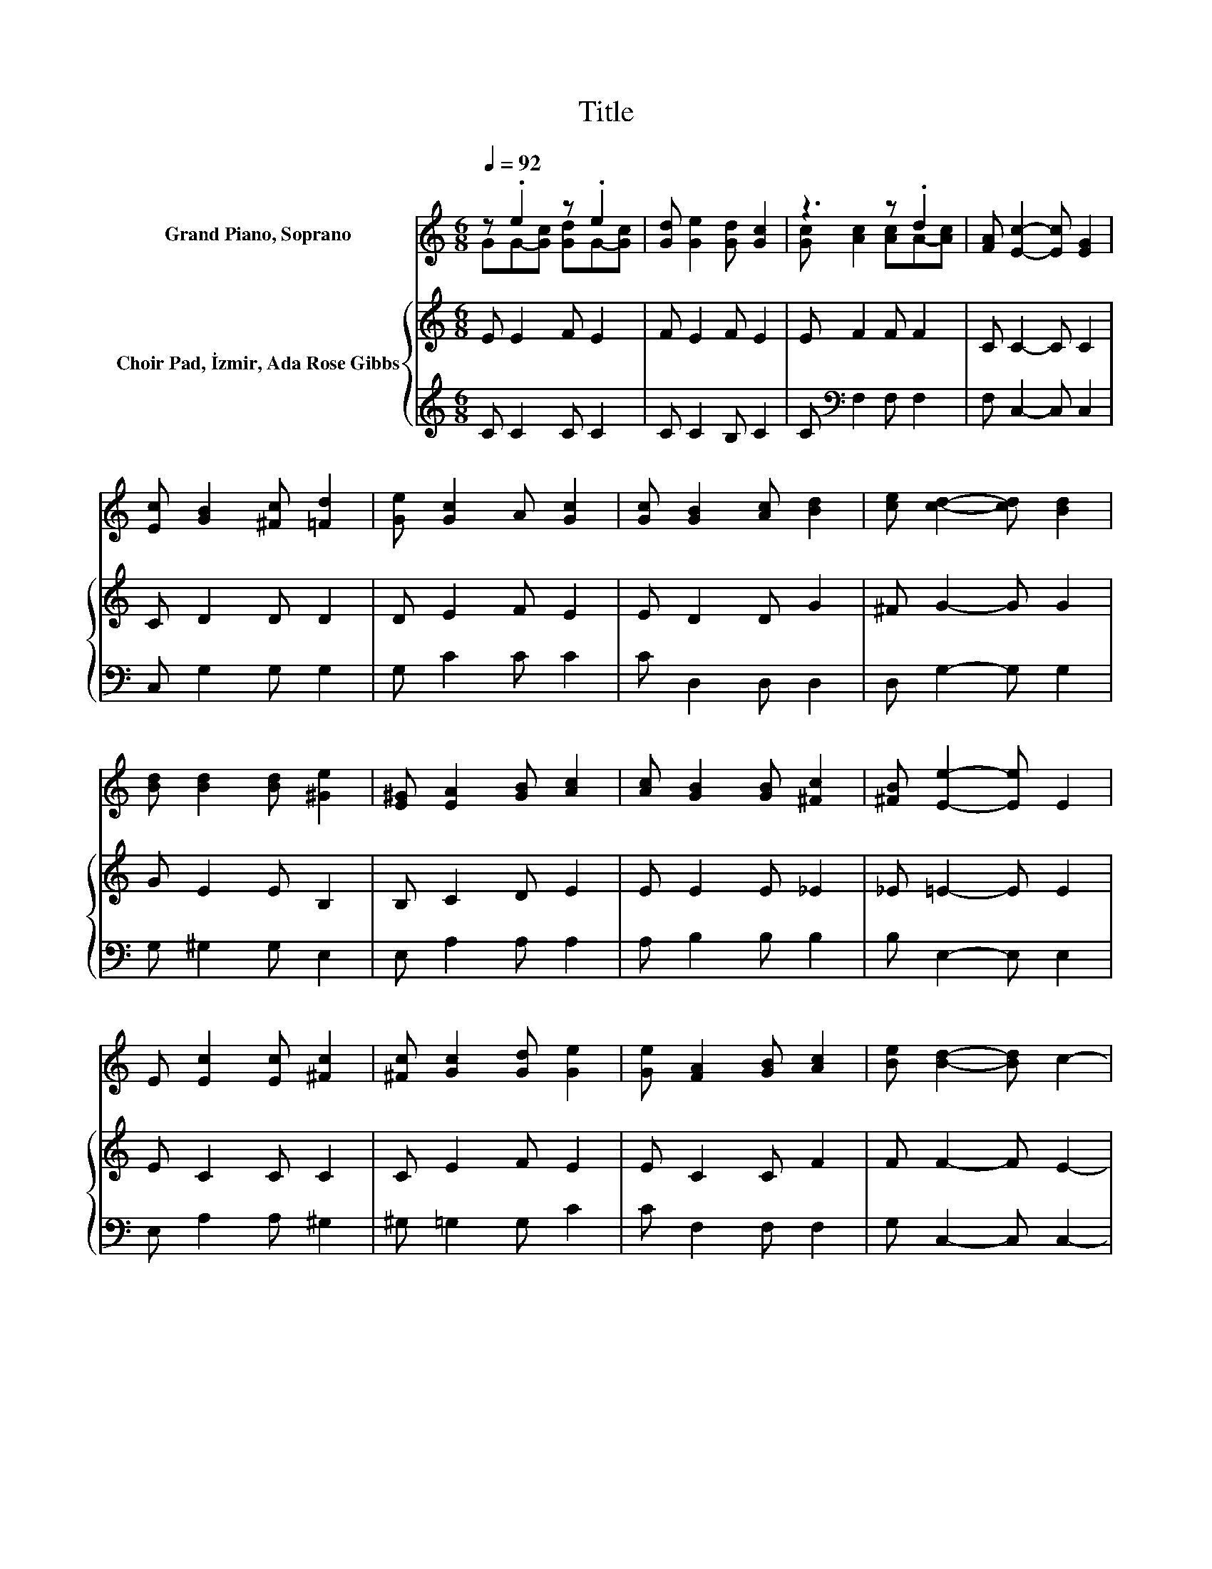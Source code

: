 X:1
T:Title
%%score ( 1 2 ) { 3 | 4 }
L:1/8
Q:1/4=92
M:6/8
K:C
V:1 treble nm="Grand Piano, Soprano"
V:2 treble 
V:3 treble nm="Choir Pad, İzmir, Ada Rose Gibbs"
V:4 treble 
V:1
 z .e2 z .e2 | [Gd] [Ge]2 [Gd] [Gc]2 | z3 z .d2 | [FA] [Ec]2- [Ec] [EG]2 | %4
 [Ec] [GB]2 [^Fc] [=Fd]2 | [Ge] [Gc]2 A [Gc]2 | [Gc] [GB]2 [Ac] [Bd]2 | [ce] [cd]2- [cd] [Bd]2 | %8
 [Bd] [Bd]2 [Bd] [^Ge]2 | [E^G] [EA]2 [GB] [Ac]2 | [Ac] [GB]2 [GB] [^Fc]2 | [^FB] [Ee]2- [Ee] E2 | %12
 E [Ec]2 [Ec] [^Fc]2 | [^Fc] [Gc]2 [Gd] [Ge]2 | [Ge] [FA]2 [GB] [Ac]2 | [Be] [Bd]2- [Bd] c2- | %16
 c6 |] %17
V:2
 GG-[Gc] [Gd]G-[Gc] | x6 | [Gc] [Ac]2 [Ac]A-[Ac] | x6 | x6 | x6 | x6 | x6 | x6 | x6 | x6 | x6 | %12
 x6 | x6 | x6 | x6 | x6 |] %17
V:3
 E E2 F E2 | F E2 F E2 | E F2 F F2 | C C2- C C2 | C D2 D D2 | D E2 F E2 | E D2 D G2 | ^F G2- G G2 | %8
 G E2 E B,2 | B, C2 D E2 | E E2 E _E2 | _E =E2- E E2 | E C2 C C2 | C E2 F E2 | E C2 C F2 | %15
 F F2- F E2- | E6 |] %17
V:4
 C C2 C C2 | C C2 B, C2 | C[K:bass] F,2 F, F,2 | F, C,2- C, C,2 | C, G,2 G, G,2 | G, C2 C C2 | %6
 C D,2 D, D,2 | D, G,2- G, G,2 | G, ^G,2 G, E,2 | E, A,2 A, A,2 | A, B,2 B, B,2 | B, E,2- E, E,2 | %12
 E, A,2 A, ^G,2 | ^G, =G,2 G, C2 | C F,2 F, F,2 | G, C,2- C, C,2- | C,6 |] %17

